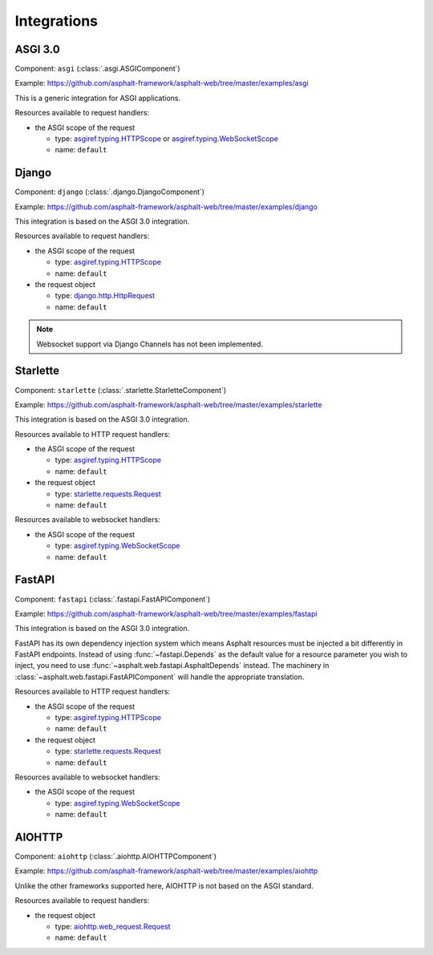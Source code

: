 Integrations
============

.. py:currentmodule:: asphalt.web

ASGI 3.0
--------

Component: ``asgi`` (:class:`.asgi.ASGIComponent`)

Example: https://github.com/asphalt-framework/asphalt-web/tree/master/examples/asgi

This is a generic integration for ASGI applications.

Resources available to request handlers:

* the ASGI scope of the request

  * type: `asgiref.typing.HTTPScope`_ or `asgiref.typing.WebSocketScope`_
  * name: ``default``

Django
------

Component: ``django`` (:class:`.django.DjangoComponent`)

Example: https://github.com/asphalt-framework/asphalt-web/tree/master/examples/django

This integration is based on the ASGI 3.0 integration.

Resources available to request handlers:

* the ASGI scope of the request

  * type: `asgiref.typing.HTTPScope`_
  * name: ``default``
* the request object

  * type: `django.http.HttpRequest`_
  * name: ``default``

.. note:: Websocket support via Django Channels has not been implemented.

Starlette
---------

Component: ``starlette`` (:class:`.starlette.StarletteComponent`)

Example: https://github.com/asphalt-framework/asphalt-web/tree/master/examples/starlette

This integration is based on the ASGI 3.0 integration.

Resources available to HTTP request handlers:

* the ASGI scope of the request

  * type: `asgiref.typing.HTTPScope`_
  * name: ``default``
* the request object

  * type: `starlette.requests.Request`_
  * name: ``default``

Resources available to websocket handlers:

* the ASGI scope of the request

  * type: `asgiref.typing.WebSocketScope`_
  * name: ``default``

FastAPI
-------

Component: ``fastapi`` (:class:`.fastapi.FastAPIComponent`)

Example: https://github.com/asphalt-framework/asphalt-web/tree/master/examples/fastapi

This integration is based on the ASGI 3.0 integration.

FastAPI has its own dependency injection system which means Asphalt resources must be
injected a bit differently in FastAPI endpoints. Instead of using
:func:`~fastapi.Depends` as the default value for a resource parameter you wish to
inject, you need to use :func:`~asphalt.web.fastapi.AsphaltDepends` instead. The
machinery in :class:`~asphalt.web.fastapi.FastAPIComponent` will handle the appropriate
translation.

Resources available to HTTP request handlers:

* the ASGI scope of the request

  * type: `asgiref.typing.HTTPScope`_
  * name: ``default``
* the request object

  * type: `starlette.requests.Request`_
  * name: ``default``

Resources available to websocket handlers:

* the ASGI scope of the request

  * type: `asgiref.typing.WebSocketScope`_
  * name: ``default``

AIOHTTP
-------

Component: ``aiohttp`` (:class:`.aiohttp.AIOHTTPComponent`)

Example: https://github.com/asphalt-framework/asphalt-web/tree/master/examples/aiohttp

Unlike the other frameworks supported here, AIOHTTP is not based on the ASGI standard.

Resources available to request handlers:

* the request object

  * type: `aiohttp.web_request.Request`_
  * name: ``default``

.. _asgiref.typing.HTTPScope: https://asgi.readthedocs.io/en/latest/specs/www.html#http-connection-scope
.. _asgiref.typing.WebSocketScope: https://asgi.readthedocs.io/en/latest/specs/www.html#websocket-connection-scope
.. _starlette.requests.Request: https://www.starlette.io/requests/
.. _django.http.HttpRequest: https://docs.djangoproject.com/en/3.2/ref/request-response/#httprequest-objects
.. _aiohttp.web_request.Request: https://docs.aiohttp.org/en/stable/web_reference.html#aiohttp.web.Request
